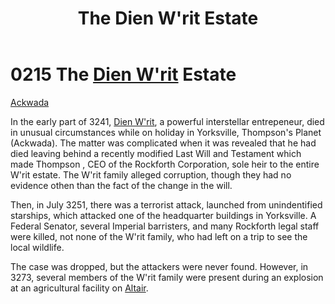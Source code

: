 :PROPERTIES:
:ID:       55415723-8044-4af6-b6ab-d7e7b78775c1
:END:
#+title: The Dien W'rit Estate
#+filetags: :Empire:Federation:beacon:
* 0215 The [[id:822063f8-7220-41c4-b738-0cdfbba8b05a][Dien W'rit]] Estate
[[id:7075359f-79ca-4a24-88da-64f22e6b024a][Ackwada]]  

In the early part of 3241, [[id:822063f8-7220-41c4-b738-0cdfbba8b05a][Dien W'rit]], a powerful interstellar
entrepeneur, died in unusual circumstances while on holiday in
Yorksville, Thompson's Planet (Ackwada). The matter was complicated
when it was revealed that he had died leaving behind a recently
modified Last Will and Testament which made Thompson , CEO of the
Rockforth Corporation, sole heir to the entire W'rit estate. The W'rit
family alleged corruption, though they had no evidence othen than the
fact of the change in the will.

Then, in July 3251, there was a terrorist attack, launched from
unindentified starships, which attacked one of the headquarter
buildings in Yorksville. A Federal Senator, several Imperial
barristers, and many Rockforth legal staff were killed, not none of
the W'rit family, who had left on a trip to see the local wildlife.

The case was dropped, but the attackers were never found. However, in
3273, several members of the W'rit family were present during an
explosion at an agricultural facility on [[id:144149ef-21cd-4e52-afea-dcf379d12d18][Altair]].

[[file:img/beacons/0215.png]]
[[file:img/beacons/0215B.png]]
